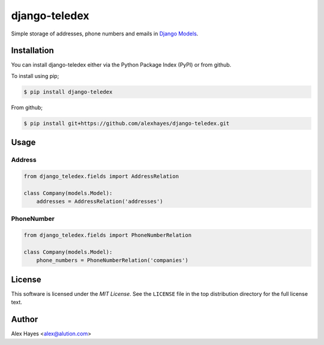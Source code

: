 ==============
django-teledex
==============

Simple storage of addresses, phone numbers and emails in Django_ Models_.


Installation
============

You can install django-teledex either via the Python Package Index (PyPI)
or from github.

To install using pip;

.. code-block:: bash

    $ pip install django-teledex

From github;

.. code-block:: bash

    $ pip install git+https://github.com/alexhayes/django-teledex.git


Usage
=====

Address
-------

.. code-block:: python

    from django_teledex.fields import AddressRelation

    class Company(models.Model):
        addresses = AddressRelation('addresses')


PhoneNumber
-----------

.. code-block:: python

    from django_teledex.fields import PhoneNumberRelation

    class Company(models.Model):
        phone_numbers = PhoneNumberRelation('companies')




License
=======

This software is licensed under the `MIT License`. See the ``LICENSE``
file in the top distribution directory for the full license text.


Author
======

Alex Hayes <alex@alution.com>

.. _`Django`: https://www.djangoproject.com/
.. _`Models`: https://docs.djangoproject.com/en/stable/topics/db/models/
